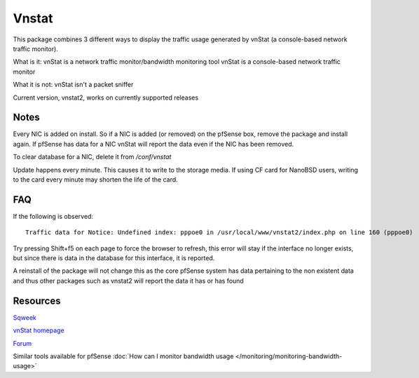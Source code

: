 Vnstat
======

This package combines 3 different ways to display the traffic usage
generated by vnStat (a console-based network traffic monitor).

What is it: vnStat is a network traffic monitor/bandwidth monitoring
tool vnStat is a console-based network traffic monitor

What it is not: vnStat isn't a packet sniffer

Current version, vnstat2, works on currently supported releases

Notes
-----

Every NIC is added on install. So if a NIC is added (or removed) on the
pfSense box, remove the package and install again. If pfSense has data
for a NIC vnStat will report the data even if the NIC has been removed.

To clear database for a NIC, delete it from */conf/vnstat*

Update happens every minute. This causes it to write to the storage
media. If using CF card for NanoBSD users, writing to the card every
minute may shorten the life of the card.

FAQ
---

If the following is observed::

  Traffic data for Notice: Undefined index: pppoe0 in /usr/local/www/vnstat2/index.php on line 160 (pppoe0)

Try pressing Shift+f5 on each page to force the browser to refresh, this
error will stay if the interface no longer exists, but since there is
data in the database for this interface, it is reported.

A reinstall of the package will not change this as the core pfSense
system has data pertaining to the non existent data and thus other
packages such as vnstat2 will report the data it has or has found

Resources
---------

`Sqweek <http://www.sqweek.com/sqweek/index.php?p=1>`__

`vnStat homepage <http://humdi.net/vnstat/>`__

`Forum <https://forum.netgate.com/post/13356>`__

Similar tools available for pfSense :doc:`How can I monitor bandwidth usage </monitoring/monitoring-bandwidth-usage>`
